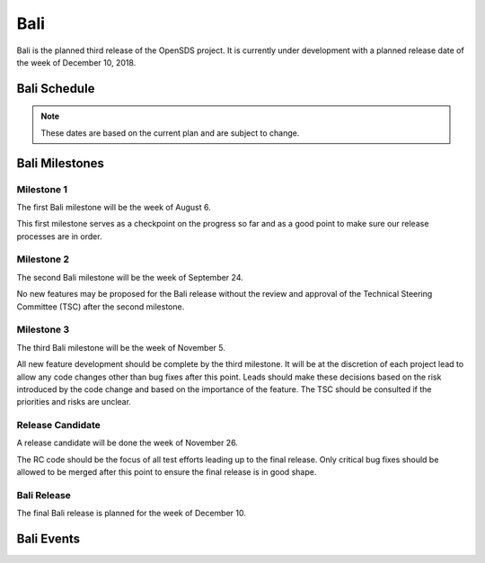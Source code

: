 ====
Bali
====

Bali is the planned third release of the OpenSDS project. It is currently under
development with a planned release date of the week of December 10, 2018.

Bali Schedule
=============

.. datatemplate::
   :source: schedule.yaml
   :template: schedule_table.tmpl

.. note::

   These dates are based on the current plan and are subject to change.

Bali Milestones
===============

.. _b-1:

Milestone 1
-----------

The first Bali milestone will be the week of August 6.

This first milestone serves as a checkpoint on the progress so far and as a
good point to make sure our release processes are in order.

.. _b-2:

Milestone 2
-----------

The second Bali milestone will be the week of September 24.

No new features may be proposed for the Bali release without the review and
approval of the Technical Steering Committee (TSC) after the second milestone.

.. _b-3:

Milestone 3
-----------

The third Bali milestone will be the week of November 5.

All new feature development should be complete by the third milestone. It will
be at the discretion of each project lead to allow any code changes other than
bug fixes after this point. Leads should make these decisions based on the risk
introduced by the code change and based on the importance of the feature. The
TSC should be consulted if the priorities and risks are unclear.

.. _b-rc:

Release Candidate
-----------------

A release candidate will be done the week of November 26.

The RC code should be the focus of all test efforts leading up to the final
release. Only critical bug fixes should be allowed to be merged after this
point to ensure the final release is in good shape.

.. _b-release:

Bali Release
------------

The final Bali release is planned for the week of December 10.

Bali Events
===========
